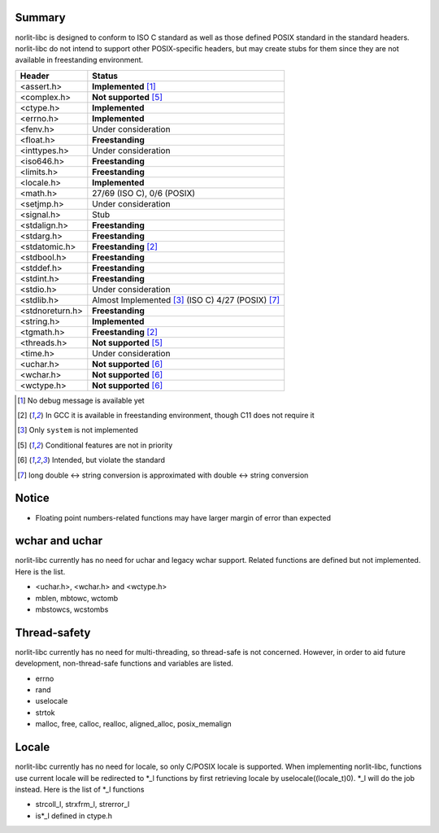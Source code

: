 Summary
=======

norlit-libc is designed to conform to ISO C standard as well as those
defined POSIX standard in the standard headers. norlit-libc do not 
intend to support other POSIX-specific headers, but may create stubs
for them since they are not available in freestanding environment.

================== ===============================
Header               Status
================== ===============================
<assert.h>         **Implemented** [1]_
<complex.h>        **Not supported** [5]_
<ctype.h>          **Implemented**
<errno.h>          **Implemented**
<fenv.h>           Under consideration
<float.h>          **Freestanding**
<inttypes.h>       Under consideration
<iso646.h>         **Freestanding**
<limits.h>         **Freestanding**
<locale.h>         **Implemented**
<math.h>           27/69 (ISO C), 0/6 (POSIX)
<setjmp.h>         Under consideration
<signal.h>         Stub
<stdalign.h>       **Freestanding**
<stdarg.h>         **Freestanding**
<stdatomic.h>      **Freestanding** [2]_
<stdbool.h>        **Freestanding**
<stddef.h>         **Freestanding**
<stdint.h>         **Freestanding**
<stdio.h>          Under consideration
<stdlib.h>         Almost Implemented [3]_ (ISO C) 4/27 (POSIX) [7]_
<stdnoreturn.h>    **Freestanding**
<string.h>         **Implemented**
<tgmath.h>         **Freestanding** [2]_
<threads.h>        **Not supported** [5]_
<time.h>           Under consideration
<uchar.h>          **Not supported** [6]_
<wchar.h>          **Not supported** [6]_
<wctype.h>         **Not supported** [6]_
================== ===============================

.. [1] No debug message is available yet
.. [2] In GCC it is available in freestanding environment, though C11 does not require it
.. [3] Only ``system`` is not implemented
.. [5] Conditional features are not in priority
.. [6] Intended, but violate the standard
.. [7] long double <-> string conversion is approximated with double <-> string conversion

Notice
======

- Floating point numbers-related functions may have larger margin of error than expected

wchar and uchar
===============

norlit-libc currently has no need for uchar and legacy wchar support. Related functions are defined but not implemented. Here is the list.

- <uchar.h>, <wchar.h> and <wctype.h>
- mblen, mbtowc, wctomb
- mbstowcs, wcstombs

Thread-safety
=============

norlit-libc currently has no need for multi-threading, so thread-safe is not concerned. However, in order to aid future development, non-thread-safe functions and variables are listed.

- errno
- rand
- uselocale
- strtok
- malloc, free, calloc, realloc, aligned_alloc, posix_memalign


Locale
======

norlit-libc currently has no need for locale, so only C/POSIX locale is supported. When implementing norlit-libc, functions use current locale will be redirected to \*_l functions by first retrieving locale by uselocale((locale_t)0). \*_l will do the job instead. Here is the list of \*_l functions

- strcoll_l, strxfrm_l, strerror_l
- is*_l defined in ctype.h
